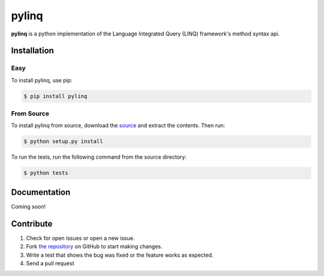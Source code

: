pylinq
======

.. image:: https://travis-ci.org/dlshriver/pylinq.svg?branch=master
    :alt: Build Status
    :target: https://travis-ci.org/dlshriver/pylinq

.. image:: https://coveralls.io/repos/github/dlshriver/pylinq/badge.svg?branch=master
    :alt: Coverage Status
    :target: https://coveralls.io/github/dlshriver/pylinq?branch=master

**pylinq** is a python implementation of the Language Integrated Query (LINQ) framework's method syntax api.

Installation
------------

Easy
~~~~

To install pylinq, use pip:

.. code-block:: bash

    $ pip install pylinq

From Source
~~~~~~~~~~~

To install pylinq from source, download the `source`_ and extract the contents. Then run:

.. code-block:: bash

    $ python setup.py install

To run the tests, run the following command from the source directory:

.. code-block:: bash
    
    $ python tests

Documentation
-------------

Coming soon!

Contribute
----------

#. Check for open issues or open a new issue.
#. Fork `the repository`_ on GitHub to start making changes.
#. Write a test that shows the bug was fixed or the feature works as expected.
#. Send a pull request

.. _`the repository`: http://github.com/dlshriver/pylinq
.. _`source`: https://github.com/dlshriver/pylinq/archive/master.zip
